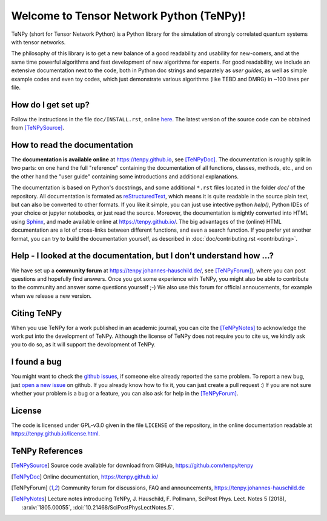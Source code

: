 Welcome to Tensor Network Python (TeNPy)!
=========================================

TeNPy (short for Tensor Network Python) is a Python library for the simulation of strongly correlated quantum systems with tensor networks.

The philosophy of this library is to get a new balance of a good readability and usability for new-comers, and at the same time powerful algorithms and fast development of new algorithms for experts.
For good readability, we include an extensive documentation next to the code, both in Python doc strings and separately as `user guides`, as well as simple example codes and even toy codes, which just demonstrate various algorithms (like TEBD and DMRG) in ~100 lines per file.

How do I get set up?
--------------------
Follow the instructions in the file ``doc/INSTALL.rst``, online `here <https://tenpy.github.io/INSTALL.html>`_.
The latest version of the source code can be obtained from [TeNPySource]_.

How to read the documentation
-----------------------------
The **documentation is available online** at https://tenpy.github.io, see [TeNPyDoc]_.
The documentation is roughly split in two parts: on one hand the full "reference" containing the documentation of all functions,
classes, methods, etc., and on the other hand the "user guide" containing some introductions and additional explanations.

The documentation is based on Python's docstrings, and some additional ``*.rst`` files located in the folder `doc/` of the repository.
All documentation is formated as `reStructuredText <http://www.sphinx-doc.org/en/stable/rest.html>`_,
which means it is quite readable in the source plain text, but can also be converted to other formats.
If you like it simple, you can just use intective python `help()`, Python IDEs of your choice or jupyter notebooks, or just read the source.
Moreover, the documentation is nightly converted into HTML using `Sphinx <http://www.sphinx-doc.org>`_, and made available online at https://tenpy.github.io/.
The big advantages of the (online) HTML documentation are a lot of cross-links between different functions, and even a search function.
If you prefer yet another format, you can try to build the documentation yourself, as described in :doc:`doc/contributing.rst <contributing>`.

Help - I looked at the documentation, but I don't understand how ...?
---------------------------------------------------------------------
We have set up a **community forum** at https://tenpy.johannes-hauschild.de/, see [TeNPyForum]_), 
where you can post questions and hopefully find answers.
Once you got some experience with TeNPy, you might also be able to contribute to the community and answer some questions yourself ;-)
We also use this forum for official annoucements, for example when we release a new version.

Citing TeNPy
------------
When you use TeNPy for a work published in an academic journal, you can cite the [TeNPyNotes]_ to acknowledge the work put into the development of TeNPy.
Although the license of TeNPy does not require you to cite us, we kindly ask you to do so, as it will support the devolopment of TeNPy.

I found a bug
-------------
You might want to check the `github issues <https://github.com/tenpy/tenpy/issues>`_, if someone else already reported the same problem.
To report a new bug, just `open a new issue <https://github.com/tenpy/tenpy/issues/new>`_ on github.
If you already know how to fix it, you can just create a pull request :)
If you are not sure whether your problem is a bug or a feature, you can also ask for help in the [TeNPyForum]_.

License
-------
The code is licensed under GPL-v3.0 given in the file ``LICENSE`` of the repository, 
in the online documentation readable at https://tenpy.github.io/license.html.

TeNPy References
----------------

.. [TeNPySource] Source code available for download from GitHub, https://github.com/tenpy/tenpy
.. [TeNPyDoc] Online documentation, https://tenpy.github.io/
.. [TeNPyForum] Community forum for discussions, FAQ and announcements, https://tenpy.johannes-hauschild.de
.. [TeNPyNotes] Lecture notes introducing TeNPy, J. Hauschild, F. Pollmann, SciPost Phys. Lect. Notes 5 (2018),
     :arxiv:`1805.00055`, :doi:`10.21468/SciPostPhysLectNotes.5`.

